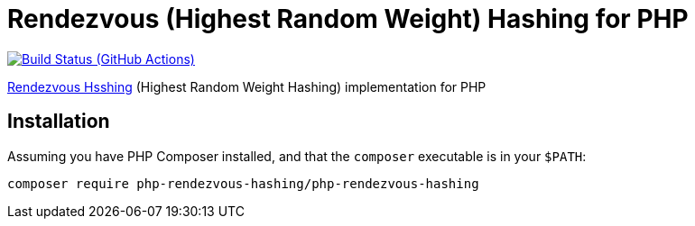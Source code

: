 = Rendezvous (Highest Random Weight) Hashing for PHP

image:https://github.com/vrza/php-rendezvous-hashing/actions/workflows/ci.yaml/badge.svg[Build Status (GitHub Actions),link=https://github.com/vrza/php-rendezvous-hashing/actions]

https://en.wikipedia.org/wiki/Rendezvous_hashing[Rendezvous Hsshing] (Highest Random Weight Hashing) implementation for PHP

== Installation

Assuming you have PHP Composer installed, and that the `composer` executable is in your `$PATH`:

[source,shell]
----
composer require php-rendezvous-hashing/php-rendezvous-hashing
----
